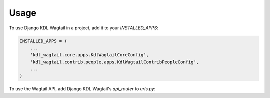 =====
Usage
=====

To use Django KDL Wagtail in a project, add it to your `INSTALLED_APPS`:

.. code-block:: python

    INSTALLED_APPS = (
        ...
        'kdl_wagtail.core.apps.KdlWagtailCoreConfig',
        'kdl_wagtail.contrib.people.apps.KdlWagtailContribPeopleConfig',
        ...
    )

To use the Wagtail API, add Django KDL Wagtail's `api_router` to `urls.py`:

.. code-block:: python
    from kdl_wagtail.core.api import api_router
    urlpatterns = [
        ...
        path('api/v2/', api_router.urls),
        ...
        path('', include('wagtail.core.urls'))
    ]
